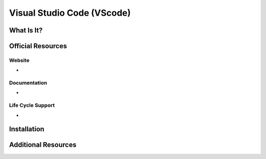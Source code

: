 Visual Studio Code (VScode)
===========================

What Is It?
-----------


Official Resources
------------------

Website
_______

* 

Documentation
_____________

* 

Life Cycle Support
__________________

* 

Installation
------------

Additional Resources
--------------------

